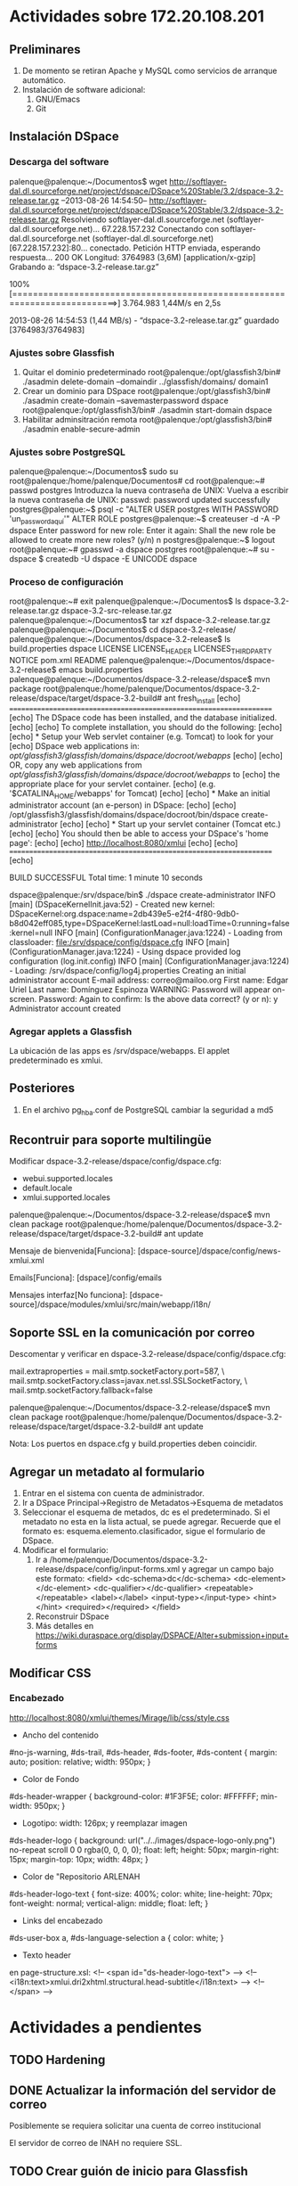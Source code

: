 * Actividades sobre 172.20.108.201
** Preliminares
1. De momento se retiran Apache y MySQL como servicios de arranque automático.
2. Instalación de software adicional:
   1. GNU/Emacs
   2. Git
** Instalación DSpace
*** Descarga del software
palenque@palenque:~/Documentos$ wget http://softlayer-dal.dl.sourceforge.net/project/dspace/DSpace%20Stable/3.2/dspace-3.2-release.tar.gz
--2013-08-26 14:54:50--  http://softlayer-dal.dl.sourceforge.net/project/dspace/DSpace%20Stable/3.2/dspace-3.2-release.tar.gz
Resolviendo softlayer-dal.dl.sourceforge.net (softlayer-dal.dl.sourceforge.net)... 67.228.157.232
Conectando con softlayer-dal.dl.sourceforge.net (softlayer-dal.dl.sourceforge.net)[67.228.157.232]:80... conectado.
Petición HTTP enviada, esperando respuesta... 200 OK
Longitud: 3764983 (3,6M) [application/x-gzip]
Grabando a: “dspace-3.2-release.tar.gz”

100%[==========================================================================>] 3.764.983   1,44M/s   en 2,5s    

2013-08-26 14:54:53 (1,44 MB/s) - “dspace-3.2-release.tar.gz” guardado [3764983/3764983]
*** Ajustes sobre Glassfish
1. Quitar el dominio predeterminado
   root@palenque:/opt/glassfish3/bin# ./asadmin delete-domain --domaindir ../glassfish/domains/ domain1
2. Crear un dominio para DSpace
   root@palenque:/opt/glassfish3/bin# ./asadmin create-domain --savemasterpassword dspace
   root@palenque:/opt/glassfish3/bin# ./asadmin start-domain dspace
3. Habilitar adminsitración remota
   root@palenque:/opt/glassfish3/bin# ./asadmin enable-secure-admin
*** Ajustes sobre PostgreSQL
palenque@palenque:~/Documentos$ sudo su
root@palenque:/home/palenque/Documentos# cd
root@palenque:~# passwd postgres
Introduzca la nueva contraseña de UNIX: 
Vuelva a escribir la nueva contraseña de UNIX: 
passwd: password updated successfully
postgres@palenque:~$ psql -c "ALTER USER postgres WITH PASSWORD 'un_password_aquí'"
ALTER ROLE
postgres@palenque:~$ createuser  -d -A -P dspace
Enter password for new role: 
Enter it again: 
Shall the new role be allowed to create more new roles? (y/n) n
postgres@palenque:~$ logout
root@palenque:~# gpasswd -a dspace postgres
root@palenque:~# su - dspace
$ createdb -U dspace -E UNICODE dspace
*** Proceso de configuración
root@palenque:~# exit
palenque@palenque:~/Documentos$ ls
dspace-3.2-release.tar.gz  dspace-3.2-src-release.tar.gz
palenque@palenque:~/Documentos$ tar xzf dspace-3.2-release.tar.gz 
palenque@palenque:~/Documentos$ cd dspace-3.2-release/
palenque@palenque:~/Documentos/dspace-3.2-release$ ls
build.properties  dspace  LICENSE  LICENSE_HEADER  LICENSES_THIRD_PARTY  NOTICE  pom.xml  README
palenque@palenque:~/Documentos/dspace-3.2-release$ emacs build.properties 
palenque@palenque:~/Documentos/dspace-3.2-release/dspace$ mvn package
root@palenque:/home/palenque/Documentos/dspace-3.2-release/dspace/target/dspace-3.2-build#   ant
fresh_install
     [echo] ====================================================================
     [echo]  The DSpace code has been installed, and the database initialized.
     [echo] 
     [echo]  To complete installation, you should do the following:
     [echo] 
     [echo]  * Setup your Web servlet container (e.g. Tomcat) to look for your
     [echo]    DSpace web applications in: /opt/glassfish3/glassfish/domains/dspace/docroot/webapps/
     [echo] 
     [echo]    OR, copy any web applications from /opt/glassfish3/glassfish/domains/dspace/docroot/webapps/ to
     [echo]    the appropriate place for your servlet container.
     [echo]    (e.g. '$CATALINA_HOME/webapps' for Tomcat)
     [echo] 
     [echo]  * Make an initial administrator account (an e-person) in DSpace:
     [echo] 
     [echo]    /opt/glassfish3/glassfish/domains/dspace/docroot/bin/dspace create-administrator
     [echo] 
     [echo]  * Start up your servlet container (Tomcat etc.)
     [echo] 
     [echo]  You should then be able to access your DSpace's 'home page':
     [echo] 
     [echo]    http://localhost:8080/xmlui
     [echo] 
     [echo] ====================================================================
     [echo]         

BUILD SUCCESSFUL
Total time: 1 minute 10 seconds

dspace@palenque:/srv/dspace/bin$ ./dspace create-administrator
 INFO [main] (DSpaceKernelInit.java:52) - Created new kernel: DSpaceKernel:org.dspace:name=2db439e5-e2f4-4f80-9db0-b8d042eff085,type=DSpaceKernel:lastLoad=null:loadTime=0:running=false:kernel=null
 INFO [main] (ConfigurationManager.java:1224) - Loading from classloader: file:/srv/dspace/config/dspace.cfg
 INFO [main] (ConfigurationManager.java:1224) - Using dspace provided log configuration (log.init.config)
 INFO [main] (ConfigurationManager.java:1224) - Loading: /srv/dspace/config/log4j.properties
Creating an initial administrator account
E-mail address: correo@mailoo.org
First name: Edgar Uriel
Last name: Domínguez Espinoza
WARNING: Password will appear on-screen.
Password: 
Again to confirm: 
Is the above data correct? (y or n): y
Administrator account created
*** Agregar applets a Glassfish
La ubicación de las apps es /srv/dspace/webapps.
El applet predeterminado es xmlui.

** Posteriores
1. En el archivo pg_hba.conf de PostgreSQL cambiar la seguridad a md5

** Recontruir para soporte multilingüe
Modificar dspace-3.2-release/dspace/config/dspace.cfg:

+ webui.supported.locales
+ default.locale
+ xmlui.supported.locales

palenque@palenque:~/Documentos/dspace-3.2-release/dspace$ mvn clean package
root@palenque:/home/palenque/Documentos/dspace-3.2-release/dspace/target/dspace-3.2-build# ant update 

Mensaje de bienvenida[Funciona]: [dspace-source]/dspace/config/news-xmlui.xml

Emails[Funciona]: [dspace]/config/emails

Mensajes interfaz[No funciona]: [dspace-source]/dspace/modules/xmlui/src/main/webapp/i18n/


** Soporte SSL en la comunicación por correo
Descomentar y verificar en dspace-3.2-release/dspace/config/dspace.cfg:
# Pass extra settings to the Java mail library. Comma-separated, equals sign between
# the key and the value. For example:
mail.extraproperties = mail.smtp.socketFactory.port=587, \
                      mail.smtp.socketFactory.class=javax.net.ssl.SSLSocketFactory, \
                      mail.smtp.socketFactory.fallback=false

palenque@palenque:~/Documentos/dspace-3.2-release/dspace$ mvn clean package
root@palenque:/home/palenque/Documentos/dspace-3.2-release/dspace/target/dspace-3.2-build# ant update 

Nota: Los puertos en dspace.cfg y build.properties deben coincidir.
** Agregar un metadato al formulario
1. Entrar en el sistema con cuenta de administrador.
2. Ir a DSpace Principal→Registro de Metadatos→Esquema de metadatos
3. Seleccionar el esquema de metados, dc es el predeterminado. Si el metadato no esta en la lista actual, se puede agregar. Recuerde que el formato es: esquema.elemento.clasificador, sigue el formulario de DSpace.
4. Modificar el formulario:
   1. Ir a /home/palenque/Documentos/dspace-3.2-release/dspace/config/input-forms.xml y agregar un campo bajo este formato:
      <field>
      <dc-schema>dc</dc-schema>
      <dc-element></dc-element>
      <dc-qualifier></dc-qualifier>
      <repeatable></repeatable>
      <label></label>
      <input-type></input-type>
      <hint></hint>
      <required></required>
      </field>
   2. Reconstruir DSpace
   3. Más detalles en https://wiki.duraspace.org/display/DSPACE/Alter+submission+input+forms


** Modificar CSS
*** Encabezado
http://localhost:8080/xmlui/themes/Mirage/lib/css/style.css
- Ancho del contenido
#no-js-warning, #ds-trail, #ds-header, #ds-footer, #ds-content {
    margin: auto;
    position: relative;
    width: 950px;
}
- Color de Fondo
#ds-header-wrapper {
    background-color: #1F3F5E;
    color: #FFFFFF;
    min-width: 950px;
}
- Logotipo: width: 126px; y reemplazar imagen
#ds-header-logo {
    background: url("../../images/dspace-logo-only.png") no-repeat scroll 0 0 rgba(0, 0, 0, 0);
    float: left;
    height: 50px;
    margin-right: 15px;
    margin-top: 10px;
    width: 48px;
}
- Color de "Repositorio ARLENAH
#ds-header-logo-text {
    font-size: 400%;
    color: white;
    line-height: 70px;
    font-weight: normal;
    vertical-align: middle;
    float: left;
}
- Links del encabezado
#ds-user-box a, #ds-language-selection a {
    color: white;
}
- Texto header
en page-structure.xsl:
<!-- <span id="ds-header-logo-text"> -->
<!--    <i18n:text>xmlui.dri2xhtml.structural.head-subtitle</i18n:text> -->
<!-- </span> -->

* Actividades a pendientes
** TODO Hardening
** DONE Actualizar la información del servidor de correo
CLOSED: [2014-05-24 Sat 19:09]
Posiblemente se requiera solicitar una cuenta de correo institucional

El servidor de correo de INAH no requiere SSL.
** TODO Crear guión de inicio para Glassfish
** DONE Crear un flujo de trabajo para configurar DSpace
CLOSED: [2014-05-24 Sat 19:09]
** SOLVED Configurar SSL para el envio de correo
CLOSED: [2014-05-24 Sat 19:09]
Salta el siguiente error bajo conexiones SSL:

com.sun.mail.smtp.SMTPSendFailedException: 530 5.7.0 Must issue a STARTTLS command first

org.apache.cocoon.ProcessingException: Sitemap: error calling continuation
	at <map:call> - resource://aspects/Administrative/sitemap.xmap:132:38
	at <map:match type="request"> - resource://aspects/Administrative/sitemap.xmap:131:67
	at <map:match> - resource://aspects/Administrative/sitemap.xmap:130:41
	at <map:select type="AuthenticatedSelector"> - resource://aspects/Administrative/sitemap.xmap:124:45
	at <map:mount> - jndi:/server/xmlui/aspects/aspects.xmap:89:72
	at <map:select type="parameter"> - jndi:/server/xmlui/aspects/aspects.xmap:79:34
	at <map:match type="AspectMatcher"> - jndi:/server/xmlui/aspects/aspects.xmap:78:36
	at <map:mount> - jndi:/server/xmlui/sitemap.xmap:485:100
	at <map:match> - jndi:/server/xmlui/sitemap.xmap:484:49
	at <map:serialize type="xml"> - resource://aspects/EPerson/sitemap.xmap:302:31
	at <map:transform type="Navigation"> - resource://aspects/EPerson/sitemap.xmap:107:38
	at <map:generate> - resource://aspects/EPerson/sitemap.xmap:96:19
	at <map:serialize type="xml"> - resource://aspects/Submission/sitemap.xmap:251:38
	at <map:transform type="Navigation"> - resource://aspects/Submission/sitemap.xmap:107:45
	at <map:generate> - resource://aspects/Submission/sitemap.xmap:104:26
	at <map:serialize type="xml"> - resource://aspects/Statistics/sitemap.xmap:285:31
	at <map:generate> - resource://aspects/Statistics/sitemap.xmap:37:19
	at <map:serialize type="xml"> - resource://aspects/Workflow/sitemap.xmap:139:38
	at <map:generate> - resource://aspects/Workflow/sitemap.xmap:76:26
	at <map:serialize type="xml"> - jndi:/server/xmlui/aspects/aspects.xmap:85:34
	at <map:transform type="PageNotFound"> - jndi:/server/xmlui/aspects/aspects.xmap:84:43
	at <map:generate> - jndi:/server/xmlui/aspects/aspects.xmap:83:22
	at <map:serialize type="xhtml"> - jndi:/server/xmlui/themes/Mirage/sitemap.xmap:164:34
	at <map:transform type="i18n"> - jndi:/server/xmlui/themes/Mirage/sitemap.xmap:158:33
	at <map:transform> - jndi:/server/xmlui/themes/Mirage/sitemap.xmap:153:51
	at <map:transform type="IncludePageMeta"> - jndi:/server/xmlui/themes/Mirage/sitemap.xmap:140:55
	at <map:transform type="IncludePageMeta"> - jndi:/server/xmlui/themes/Mirage/sitemap.xmap:135:55
	at <map:transform type="IncludePageMeta"> - jndi:/server/xmlui/themes/Mirage/sitemap.xmap:126:55
	at <map:generate type="file"> - jndi:/server/xmlui/themes/Mirage/sitemap.xmap:120:55
	at <map:match> - jndi:/server/xmlui/themes/Mirage/sitemap.xmap:117:28
	at <map:mount> - jndi:/server/xmlui/themes/themes.xmap:33:45
	at <map:match type="ThemeMatcher"> - jndi:/server/xmlui/themes/themes.xmap:32:35
	at <map:mount> - jndi:/server/xmlui/sitemap.xmap:652:94
	at org.apache.cocoon.ProcessingException.throwLocated(ProcessingException.java:111)
	at org.apache.cocoon.components.treeprocessor.sitemap.CallFunctionNode.invoke(CallFunctionNode.java:96)
	at org.apache.cocoon.components.treeprocessor.AbstractParentProcessingNode.invokeNodes(AbstractParentProcessingNode.java:55)
	at org.apache.cocoon.components.treeprocessor.sitemap.MatchNode.invoke(MatchNode.java:87)
	at org.apache.cocoon.components.treeprocessor.AbstractParentProcessingNode.invokeNodes(AbstractParentProcessingNode.java:55)
	at org.apache.cocoon.components.treeprocessor.sitemap.MatchNode.invoke(MatchNode.java:87)
	at org.apache.cocoon.components.treeprocessor.AbstractParentProcessingNode.invokeNodes(AbstractParentProcessingNode.java:78)
	at org.apache.cocoon.components.treeprocessor.sitemap.SelectNode.invoke(SelectNode.java:82)
	at org.apache.cocoon.components.treeprocessor.AbstractParentProcessingNode.invokeNodes(AbstractParentProcessingNode.java:78)
	at org.apache.cocoon.components.treeprocessor.sitemap.PipelineNode.invoke(PipelineNode.java:143)
	at org.apache.cocoon.components.treeprocessor.AbstractParentProcessingNode.invokeNodes(AbstractParentProcessingNode.java:78)
	at org.apache.cocoon.components.treeprocessor.sitemap.PipelinesNode.invoke(PipelinesNode.java:81)
	at org.apache.cocoon.components.treeprocessor.ConcreteTreeProcessor.process(ConcreteTreeProcessor.java:239)
	at org.apache.cocoon.components.treeprocessor.ConcreteTreeProcessor.buildPipeline(ConcreteTreeProcessor.java:186)
	at org.apache.cocoon.components.treeprocessor.TreeProcessor.buildPipeline(TreeProcessor.java:260)
	at org.apache.cocoon.components.treeprocessor.sitemap.MountNode.invoke(MountNode.java:107)
	at org.apache.cocoon.components.treeprocessor.AbstractParentProcessingNode.invokeNodes(AbstractParentProcessingNode.java:78)
	at org.apache.cocoon.components.treeprocessor.sitemap.SelectNode.invoke(SelectNode.java:87)
	at org.apache.cocoon.components.treeprocessor.AbstractParentProcessingNode.invokeNodes(AbstractParentProcessingNode.java:55)
	at org.apache.cocoon.components.treeprocessor.sitemap.MatchNode.invoke(MatchNode.java:87)
	at org.apache.cocoon.components.treeprocessor.AbstractParentProcessingNode.invokeNodes(AbstractParentProcessingNode.java:78)
	at org.apache.cocoon.components.treeprocessor.sitemap.PipelineNode.invoke(PipelineNode.java:143)
	at org.apache.cocoon.components.treeprocessor.AbstractParentProcessingNode.invokeNodes(AbstractParentProcessingNode.java:78)
	at org.apache.cocoon.components.treeprocessor.sitemap.PipelinesNode.invoke(PipelinesNode.java:81)
	at org.apache.cocoon.components.treeprocessor.ConcreteTreeProcessor.process(ConcreteTreeProcessor.java:239)
	at org.apache.cocoon.components.treeprocessor.ConcreteTreeProcessor.buildPipeline(ConcreteTreeProcessor.java:186)
	at org.apache.cocoon.components.treeprocessor.TreeProcessor.buildPipeline(TreeProcessor.java:260)
	at org.apache.cocoon.components.treeprocessor.sitemap.MountNode.invoke(MountNode.java:107)
	at org.apache.cocoon.components.treeprocessor.AbstractParentProcessingNode.invokeNodes(AbstractParentProcessingNode.java:55)
	at org.apache.cocoon.components.treeprocessor.sitemap.MatchNode.invoke(MatchNode.java:87)
	at org.apache.cocoon.components.treeprocessor.AbstractParentProcessingNode.invokeNodes(AbstractParentProcessingNode.java:78)
	at org.apache.cocoon.components.treeprocessor.sitemap.PipelineNode.invoke(PipelineNode.java:143)
	at org.apache.cocoon.components.treeprocessor.AbstractParentProcessingNode.invokeNodes(AbstractParentProcessingNode.java:78)
	at org.apache.cocoon.components.treeprocessor.sitemap.PipelinesNode.invoke(PipelinesNode.java:81)
	at org.apache.cocoon.components.treeprocessor.ConcreteTreeProcessor.process(ConcreteTreeProcessor.java:239)
	at org.apache.cocoon.components.treeprocessor.ConcreteTreeProcessor.buildPipeline(ConcreteTreeProcessor.java:186)
	at org.apache.cocoon.components.treeprocessor.TreeProcessor.buildPipeline(TreeProcessor.java:260)
	at org.apache.cocoon.components.source.impl.SitemapSource.init(SitemapSource.java:277)
	at org.apache.cocoon.components.source.impl.SitemapSource.<init>(SitemapSource.java:148)
	at org.apache.cocoon.components.source.impl.SitemapSourceFactory.getSource(SitemapSourceFactory.java:62)
	at org.apache.cocoon.components.source.CocoonSourceResolver.resolveURI(CocoonSourceResolver.java:153)
	at org.apache.cocoon.components.source.CocoonSourceResolver.resolveURI(CocoonSourceResolver.java:183)
	at org.apache.cocoon.generation.FileGenerator.setup(FileGenerator.java:99)
	at org.dspace.app.xmlui.cocoon.AspectGenerator.setup(AspectGenerator.java:81)
	at sun.reflect.GeneratedMethodAccessor53.invoke(Unknown Source)
	at sun.reflect.DelegatingMethodAccessorImpl.invoke(DelegatingMethodAccessorImpl.java:43)
	at java.lang.reflect.Method.invoke(Method.java:606)
	at org.apache.cocoon.core.container.spring.avalon.PoolableProxyHandler.invoke(PoolableProxyHandler.java:71)
	at com.sun.proxy.$Proxy198.setup(Unknown Source)
	at org.apache.cocoon.components.pipeline.AbstractProcessingPipeline.setupPipeline(AbstractProcessingPipeline.java:343)
	at org.apache.cocoon.components.pipeline.impl.AbstractCachingProcessingPipeline.setupPipeline(AbstractCachingProcessingPipeline.java:710)
	at org.apache.cocoon.components.pipeline.AbstractProcessingPipeline.preparePipeline(AbstractProcessingPipeline.java:466)
	at org.apache.cocoon.components.pipeline.AbstractProcessingPipeline.prepareInternal(AbstractProcessingPipeline.java:480)
	at sun.reflect.GeneratedMethodAccessor112.invoke(Unknown Source)
	at sun.reflect.DelegatingMethodAccessorImpl.invoke(DelegatingMethodAccessorImpl.java:43)
	at java.lang.reflect.Method.invoke(Method.java:606)
	at org.apache.cocoon.core.container.spring.avalon.PoolableProxyHandler.invoke(PoolableProxyHandler.java:71)
	at com.sun.proxy.$Proxy197.prepareInternal(Unknown Source)
	at org.apache.cocoon.components.source.impl.SitemapSource.init(SitemapSource.java:292)
	at org.apache.cocoon.components.source.impl.SitemapSource.<init>(SitemapSource.java:148)
	at org.apache.cocoon.components.source.impl.SitemapSourceFactory.getSource(SitemapSourceFactory.java:62)
	at org.apache.cocoon.components.source.CocoonSourceResolver.resolveURI(CocoonSourceResolver.java:153)
	at org.apache.cocoon.components.source.CocoonSourceResolver.resolveURI(CocoonSourceResolver.java:183)
	at org.apache.cocoon.generation.FileGenerator.setup(FileGenerator.java:99)
	at org.dspace.app.xmlui.cocoon.AspectGenerator.setup(AspectGenerator.java:81)
	at sun.reflect.GeneratedMethodAccessor53.invoke(Unknown Source)
	at sun.reflect.DelegatingMethodAccessorImpl.invoke(DelegatingMethodAccessorImpl.java:43)
	at java.lang.reflect.Method.invoke(Method.java:606)
	at org.apache.cocoon.core.container.spring.avalon.PoolableProxyHandler.invoke(PoolableProxyHandler.java:71)
	at com.sun.proxy.$Proxy198.setup(Unknown Source)
	at org.apache.cocoon.components.pipeline.AbstractProcessingPipeline.setupPipeline(AbstractProcessingPipeline.java:343)
	at org.apache.cocoon.components.pipeline.impl.AbstractCachingProcessingPipeline.setupPipeline(AbstractCachingProcessingPipeline.java:710)
	at org.apache.cocoon.components.pipeline.AbstractProcessingPipeline.preparePipeline(AbstractProcessingPipeline.java:466)
	at org.apache.cocoon.components.pipeline.AbstractProcessingPipeline.prepareInternal(AbstractProcessingPipeline.java:480)
	at sun.reflect.GeneratedMethodAccessor112.invoke(Unknown Source)
	at sun.reflect.DelegatingMethodAccessorImpl.invoke(DelegatingMethodAccessorImpl.java:43)
	at java.lang.reflect.Method.invoke(Method.java:606)
	at org.apache.cocoon.core.container.spring.avalon.PoolableProxyHandler.invoke(PoolableProxyHandler.java:71)
	at com.sun.proxy.$Proxy197.prepareInternal(Unknown Source)
	at org.apache.cocoon.components.source.impl.SitemapSource.init(SitemapSource.java:292)
	at org.apache.cocoon.components.source.impl.SitemapSource.<init>(SitemapSource.java:148)
	at org.apache.cocoon.components.source.impl.SitemapSourceFactory.getSource(SitemapSourceFactory.java:62)
	at org.apache.cocoon.components.source.CocoonSourceResolver.resolveURI(CocoonSourceResolver.java:153)
	at org.apache.cocoon.components.source.CocoonSourceResolver.resolveURI(CocoonSourceResolver.java:183)
	at org.apache.cocoon.generation.FileGenerator.setup(FileGenerator.java:99)
	at org.dspace.app.xmlui.cocoon.AspectGenerator.setup(AspectGenerator.java:81)
	at sun.reflect.GeneratedMethodAccessor53.invoke(Unknown Source)
	at sun.reflect.DelegatingMethodAccessorImpl.invoke(DelegatingMethodAccessorImpl.java:43)
	at java.lang.reflect.Method.invoke(Method.java:606)
	at org.apache.cocoon.core.container.spring.avalon.PoolableProxyHandler.invoke(PoolableProxyHandler.java:71)
	at com.sun.proxy.$Proxy198.setup(Unknown Source)
	at org.apache.cocoon.components.pipeline.AbstractProcessingPipeline.setupPipeline(AbstractProcessingPipeline.java:343)
	at org.apache.cocoon.components.pipeline.impl.AbstractCachingProcessingPipeline.setupPipeline(AbstractCachingProcessingPipeline.java:710)
	at org.apache.cocoon.components.pipeline.AbstractProcessingPipeline.preparePipeline(AbstractProcessingPipeline.java:466)
	at org.apache.cocoon.components.pipeline.AbstractProcessingPipeline.prepareInternal(AbstractProcessingPipeline.java:480)
	at sun.reflect.GeneratedMethodAccessor112.invoke(Unknown Source)
	at sun.reflect.DelegatingMethodAccessorImpl.invoke(DelegatingMethodAccessorImpl.java:43)
	at java.lang.reflect.Method.invoke(Method.java:606)
	at org.apache.cocoon.core.container.spring.avalon.PoolableProxyHandler.invoke(PoolableProxyHandler.java:71)
	at com.sun.proxy.$Proxy197.prepareInternal(Unknown Source)
	at org.apache.cocoon.components.source.impl.SitemapSource.init(SitemapSource.java:292)
	at org.apache.cocoon.components.source.impl.SitemapSource.<init>(SitemapSource.java:148)
	at org.apache.cocoon.components.source.impl.SitemapSourceFactory.getSource(SitemapSourceFactory.java:62)
	at org.apache.cocoon.components.source.CocoonSourceResolver.resolveURI(CocoonSourceResolver.java:153)
	at org.apache.cocoon.components.source.CocoonSourceResolver.resolveURI(CocoonSourceResolver.java:183)
	at org.apache.cocoon.generation.FileGenerator.setup(FileGenerator.java:99)
	at org.dspace.app.xmlui.cocoon.AspectGenerator.setup(AspectGenerator.java:81)
	at sun.reflect.GeneratedMethodAccessor53.invoke(Unknown Source)
	at sun.reflect.DelegatingMethodAccessorImpl.invoke(DelegatingMethodAccessorImpl.java:43)
	at java.lang.reflect.Method.invoke(Method.java:606)
	at org.apache.cocoon.core.container.spring.avalon.PoolableProxyHandler.invoke(PoolableProxyHandler.java:71)
	at com.sun.proxy.$Proxy198.setup(Unknown Source)
	at org.apache.cocoon.components.pipeline.AbstractProcessingPipeline.setupPipeline(AbstractProcessingPipeline.java:343)
	at org.apache.cocoon.components.pipeline.impl.AbstractCachingProcessingPipeline.setupPipeline(AbstractCachingProcessingPipeline.java:710)
	at org.apache.cocoon.components.pipeline.AbstractProcessingPipeline.preparePipeline(AbstractProcessingPipeline.java:466)
	at org.apache.cocoon.components.pipeline.AbstractProcessingPipeline.prepareInternal(AbstractProcessingPipeline.java:480)
	at sun.reflect.GeneratedMethodAccessor112.invoke(Unknown Source)
	at sun.reflect.DelegatingMethodAccessorImpl.invoke(DelegatingMethodAccessorImpl.java:43)
	at java.lang.reflect.Method.invoke(Method.java:606)
	at org.apache.cocoon.core.container.spring.avalon.PoolableProxyHandler.invoke(PoolableProxyHandler.java:71)
	at com.sun.proxy.$Proxy197.prepareInternal(Unknown Source)
	at org.apache.cocoon.components.source.impl.SitemapSource.init(SitemapSource.java:292)
	at org.apache.cocoon.components.source.impl.SitemapSource.<init>(SitemapSource.java:148)
	at org.apache.cocoon.components.source.impl.SitemapSourceFactory.getSource(SitemapSourceFactory.java:62)
	at org.apache.cocoon.components.source.CocoonSourceResolver.resolveURI(CocoonSourceResolver.java:153)
	at org.apache.cocoon.components.source.CocoonSourceResolver.resolveURI(CocoonSourceResolver.java:183)
	at org.apache.cocoon.generation.FileGenerator.setup(FileGenerator.java:99)
	at org.dspace.app.xmlui.cocoon.AspectGenerator.setup(AspectGenerator.java:81)
	at sun.reflect.GeneratedMethodAccessor53.invoke(Unknown Source)
	at sun.reflect.DelegatingMethodAccessorImpl.invoke(DelegatingMethodAccessorImpl.java:43)
	at java.lang.reflect.Method.invoke(Method.java:606)
	at org.apache.cocoon.core.container.spring.avalon.PoolableProxyHandler.invoke(PoolableProxyHandler.java:71)
	at com.sun.proxy.$Proxy198.setup(Unknown Source)
	at org.apache.cocoon.components.pipeline.AbstractProcessingPipeline.setupPipeline(AbstractProcessingPipeline.java:343)
	at org.apache.cocoon.components.pipeline.impl.AbstractCachingProcessingPipeline.setupPipeline(AbstractCachingProcessingPipeline.java:710)
	at org.apache.cocoon.components.pipeline.AbstractProcessingPipeline.preparePipeline(AbstractProcessingPipeline.java:466)
	at org.apache.cocoon.components.pipeline.AbstractProcessingPipeline.prepareInternal(AbstractProcessingPipeline.java:480)
	at sun.reflect.GeneratedMethodAccessor112.invoke(Unknown Source)
	at sun.reflect.DelegatingMethodAccessorImpl.invoke(DelegatingMethodAccessorImpl.java:43)
	at java.lang.reflect.Method.invoke(Method.java:606)
	at org.apache.cocoon.core.container.spring.avalon.PoolableProxyHandler.invoke(PoolableProxyHandler.java:71)
	at com.sun.proxy.$Proxy197.prepareInternal(Unknown Source)
	at org.apache.cocoon.components.source.impl.SitemapSource.init(SitemapSource.java:292)
	at org.apache.cocoon.components.source.impl.SitemapSource.<init>(SitemapSource.java:148)
	at org.apache.cocoon.components.source.impl.SitemapSourceFactory.getSource(SitemapSourceFactory.java:62)
	at org.apache.cocoon.components.source.CocoonSourceResolver.resolveURI(CocoonSourceResolver.java:153)
	at org.apache.cocoon.components.source.CocoonSourceResolver.resolveURI(CocoonSourceResolver.java:183)
	at org.apache.cocoon.generation.FileGenerator.setup(FileGenerator.java:99)
	at sun.reflect.GeneratedMethodAccessor53.invoke(Unknown Source)
	at sun.reflect.DelegatingMethodAccessorImpl.invoke(DelegatingMethodAccessorImpl.java:43)
	at java.lang.reflect.Method.invoke(Method.java:606)
	at org.apache.cocoon.core.container.spring.avalon.PoolableProxyHandler.invoke(PoolableProxyHandler.java:71)
	at com.sun.proxy.$Proxy198.setup(Unknown Source)
	at org.apache.cocoon.components.pipeline.AbstractProcessingPipeline.setupPipeline(AbstractProcessingPipeline.java:343)
	at org.apache.cocoon.components.pipeline.impl.AbstractCachingProcessingPipeline.setupPipeline(AbstractCachingProcessingPipeline.java:710)
	at org.apache.cocoon.components.pipeline.AbstractProcessingPipeline.preparePipeline(AbstractProcessingPipeline.java:466)
	at org.apache.cocoon.components.pipeline.AbstractProcessingPipeline.process(AbstractProcessingPipeline.java:411)
	at sun.reflect.GeneratedMethodAccessor118.invoke(Unknown Source)
	at sun.reflect.DelegatingMethodAccessorImpl.invoke(DelegatingMethodAccessorImpl.java:43)
	at java.lang.reflect.Method.invoke(Method.java:606)
	at org.apache.cocoon.core.container.spring.avalon.PoolableProxyHandler.invoke(PoolableProxyHandler.java:71)
	at com.sun.proxy.$Proxy197.process(Unknown Source)
	at org.apache.cocoon.components.treeprocessor.sitemap.SerializeNode.invoke(SerializeNode.java:147)
	at org.apache.cocoon.components.treeprocessor.AbstractParentProcessingNode.invokeNodes(AbstractParentProcessingNode.java:55)
	at org.apache.cocoon.components.treeprocessor.sitemap.MatchNode.invoke(MatchNode.java:87)
	at org.apache.cocoon.components.treeprocessor.AbstractParentProcessingNode.invokeNodes(AbstractParentProcessingNode.java:78)
	at org.apache.cocoon.components.treeprocessor.sitemap.PipelineNode.invoke(PipelineNode.java:143)
	at org.apache.cocoon.components.treeprocessor.AbstractParentProcessingNode.invokeNodes(AbstractParentProcessingNode.java:78)
	at org.apache.cocoon.components.treeprocessor.sitemap.PipelinesNode.invoke(PipelinesNode.java:81)
	at org.apache.cocoon.components.treeprocessor.ConcreteTreeProcessor.process(ConcreteTreeProcessor.java:239)
	at org.apache.cocoon.components.treeprocessor.ConcreteTreeProcessor.process(ConcreteTreeProcessor.java:171)
	at org.apache.cocoon.components.treeprocessor.TreeProcessor.process(TreeProcessor.java:247)
	at org.apache.cocoon.components.treeprocessor.sitemap.MountNode.invoke(MountNode.java:117)
	at org.apache.cocoon.components.treeprocessor.AbstractParentProcessingNode.invokeNodes(AbstractParentProcessingNode.java:55)
	at org.apache.cocoon.components.treeprocessor.sitemap.MatchNode.invoke(MatchNode.java:87)
	at org.apache.cocoon.components.treeprocessor.AbstractParentProcessingNode.invokeNodes(AbstractParentProcessingNode.java:78)
	at org.apache.cocoon.components.treeprocessor.sitemap.PipelineNode.invoke(PipelineNode.java:143)
	at org.apache.cocoon.components.treeprocessor.AbstractParentProcessingNode.invokeNodes(AbstractParentProcessingNode.java:78)
	at org.apache.cocoon.components.treeprocessor.sitemap.PipelinesNode.invoke(PipelinesNode.java:81)
	at org.apache.cocoon.components.treeprocessor.ConcreteTreeProcessor.process(ConcreteTreeProcessor.java:239)
	at org.apache.cocoon.components.treeprocessor.ConcreteTreeProcessor.process(ConcreteTreeProcessor.java:171)
	at org.apache.cocoon.components.treeprocessor.TreeProcessor.process(TreeProcessor.java:247)
	at org.apache.cocoon.components.treeprocessor.sitemap.MountNode.invoke(MountNode.java:117)
	at org.apache.cocoon.components.treeprocessor.AbstractParentProcessingNode.invokeNodes(AbstractParentProcessingNode.java:78)
	at org.apache.cocoon.components.treeprocessor.sitemap.PipelineNode.invoke(PipelineNode.java:143)
	at org.apache.cocoon.components.treeprocessor.AbstractParentProcessingNode.invokeNodes(AbstractParentProcessingNode.java:78)
	at org.apache.cocoon.components.treeprocessor.sitemap.PipelinesNode.invoke(PipelinesNode.java:81)
	at org.apache.cocoon.components.treeprocessor.ConcreteTreeProcessor.process(ConcreteTreeProcessor.java:239)
	at org.apache.cocoon.components.treeprocessor.ConcreteTreeProcessor.process(ConcreteTreeProcessor.java:171)
	at org.apache.cocoon.components.treeprocessor.TreeProcessor.process(TreeProcessor.java:247)
	at org.apache.cocoon.servlet.RequestProcessor.process(RequestProcessor.java:351)
	at org.apache.cocoon.servlet.RequestProcessor.service(RequestProcessor.java:169)
	at org.apache.cocoon.sitemap.SitemapServlet.service(SitemapServlet.java:84)
	at javax.servlet.http.HttpServlet.service(HttpServlet.java:790)
	at org.apache.cocoon.servletservice.ServletServiceContext$PathDispatcher.forward(ServletServiceContext.java:468)
	at org.apache.cocoon.servletservice.ServletServiceContext$PathDispatcher.forward(ServletServiceContext.java:443)
	at org.apache.cocoon.servletservice.spring.ServletFactoryBean$ServiceInterceptor.invoke(ServletFactoryBean.java:264)
	at org.springframework.aop.framework.ReflectiveMethodInvocation.proceed(ReflectiveMethodInvocation.java:172)
	at org.springframework.aop.framework.JdkDynamicAopProxy.invoke(JdkDynamicAopProxy.java:202)
	at com.sun.proxy.$Proxy194.service(Unknown Source)
	at org.dspace.springmvc.CocoonView.render(CocoonView.java:113)
	at org.springframework.web.servlet.DispatcherServlet.render(DispatcherServlet.java:1180)
	at org.springframework.web.servlet.DispatcherServlet.doDispatch(DispatcherServlet.java:950)
	at org.springframework.web.servlet.DispatcherServlet.doService(DispatcherServlet.java:852)
	at org.springframework.web.servlet.FrameworkServlet.processRequest(FrameworkServlet.java:882)
	at org.springframework.web.servlet.FrameworkServlet.doPost(FrameworkServlet.java:789)
	at javax.servlet.http.HttpServlet.service(HttpServlet.java:707)
	at javax.servlet.http.HttpServlet.service(HttpServlet.java:790)
	at org.apache.catalina.core.StandardWrapper.service(StandardWrapper.java:1682)
	at org.apache.catalina.core.ApplicationFilterChain.internalDoFilter(ApplicationFilterChain.java:344)
	at org.apache.catalina.core.ApplicationFilterChain.doFilter(ApplicationFilterChain.java:214)
	at org.dspace.app.xmlui.cocoon.SetCharacterEncodingFilter.doFilter(SetCharacterEncodingFilter.java:111)
	at org.apache.catalina.core.ApplicationFilterChain.internalDoFilter(ApplicationFilterChain.java:256)
	at org.apache.catalina.core.ApplicationFilterChain.doFilter(ApplicationFilterChain.java:214)
	at org.dspace.app.xmlui.cocoon.DSpaceCocoonServletFilter.doFilter(DSpaceCocoonServletFilter.java:269)
	at org.apache.catalina.core.ApplicationFilterChain.internalDoFilter(ApplicationFilterChain.java:256)
	at org.apache.catalina.core.ApplicationFilterChain.doFilter(ApplicationFilterChain.java:214)
	at org.dspace.app.xmlui.cocoon.servlet.multipart.DSpaceMultipartFilter.doFilter(DSpaceMultipartFilter.java:119)
	at org.apache.catalina.core.ApplicationFilterChain.internalDoFilter(ApplicationFilterChain.java:256)
	at org.apache.catalina.core.ApplicationFilterChain.doFilter(ApplicationFilterChain.java:214)
	at org.dspace.utils.servlet.DSpaceWebappServletFilter.doFilter(DSpaceWebappServletFilter.java:78)
	at org.apache.catalina.core.ApplicationFilterChain.internalDoFilter(ApplicationFilterChain.java:256)
	at org.apache.catalina.core.ApplicationFilterChain.doFilter(ApplicationFilterChain.java:214)
	at org.apache.catalina.core.StandardWrapperValve.invoke(StandardWrapperValve.java:316)
	at org.apache.catalina.core.StandardContextValve.invoke(StandardContextValve.java:160)
	at org.apache.catalina.core.StandardPipeline.doInvoke(StandardPipeline.java:734)
	at org.apache.catalina.core.StandardPipeline.invoke(StandardPipeline.java:673)
	at com.sun.enterprise.web.WebPipeline.invoke(WebPipeline.java:99)
	at org.apache.catalina.core.StandardHostValve.invoke(StandardHostValve.java:174)
	at org.apache.catalina.connector.CoyoteAdapter.doService(CoyoteAdapter.java:357)
	at org.apache.catalina.connector.CoyoteAdapter.service(CoyoteAdapter.java:260)
	at com.sun.enterprise.v3.services.impl.ContainerMapper.service(ContainerMapper.java:188)
	at org.glassfish.grizzly.http.server.HttpHandler.runService(HttpHandler.java:191)
	at org.glassfish.grizzly.http.server.HttpHandler.doHandle(HttpHandler.java:168)
	at org.glassfish.grizzly.http.server.HttpServerFilter.handleRead(HttpServerFilter.java:189)
	at org.glassfish.grizzly.filterchain.ExecutorResolver$9.execute(ExecutorResolver.java:119)
	at org.glassfish.grizzly.filterchain.DefaultFilterChain.executeFilter(DefaultFilterChain.java:288)
	at org.glassfish.grizzly.filterchain.DefaultFilterChain.executeChainPart(DefaultFilterChain.java:206)
	at org.glassfish.grizzly.filterchain.DefaultFilterChain.execute(DefaultFilterChain.java:136)
	at org.glassfish.grizzly.filterchain.DefaultFilterChain.process(DefaultFilterChain.java:114)
	at org.glassfish.grizzly.ProcessorExecutor.execute(ProcessorExecutor.java:77)
	at org.glassfish.grizzly.nio.transport.TCPNIOTransport.fireIOEvent(TCPNIOTransport.java:838)
	at org.glassfish.grizzly.strategies.AbstractIOStrategy.fireIOEvent(AbstractIOStrategy.java:113)
	at org.glassfish.grizzly.strategies.WorkerThreadIOStrategy.run0(WorkerThreadIOStrategy.java:115)
	at org.glassfish.grizzly.strategies.WorkerThreadIOStrategy.access$100(WorkerThreadIOStrategy.java:55)
	at org.glassfish.grizzly.strategies.WorkerThreadIOStrategy$WorkerThreadRunnable.run(WorkerThreadIOStrategy.java:135)
	at org.glassfish.grizzly.threadpool.AbstractThreadPool$Worker.doWork(AbstractThreadPool.java:564)
	at org.glassfish.grizzly.threadpool.AbstractThreadPool$Worker.run(AbstractThreadPool.java:544)
	at java.lang.Thread.run(Thread.java:744)
Caused by: org.mozilla.javascript.WrappedException: Wrapped com.sun.mail.smtp.SMTPSendFailedException: 530 5.7.0 Must issue a STARTTLS command first
 (resource://aspects/Administrative/administrative.js#787)
	at org.mozilla.javascript.Context.throwAsScriptRuntimeEx(Context.java:1757)
	at org.mozilla.javascript.MemberBox.invoke(MemberBox.java:170)
	at org.mozilla.javascript.NativeJavaMethod.call(NativeJavaMethod.java:243)
	at org.mozilla.javascript.Interpreter.interpretLoop(Interpreter.java:3237)
	at org.mozilla.javascript.Interpreter.interpret(Interpreter.java:2394)
	at org.mozilla.javascript.InterpretedFunction.call(InterpretedFunction.java:162)
	at org.mozilla.javascript.ContextFactory.doTopCall(ContextFactory.java:393)
	at org.mozilla.javascript.ScriptRuntime.doTopCall(ScriptRuntime.java:2834)
	at org.mozilla.javascript.InterpretedFunction.call(InterpretedFunction.java:160)
	at org.mozilla.javascript.Context.call(Context.java:538)
	at org.mozilla.javascript.ScriptableObject.callMethod(ScriptableObject.java:1833)
	at org.mozilla.javascript.ScriptableObject.callMethod(ScriptableObject.java:1803)
	at org.apache.cocoon.components.flow.javascript.fom.FOM_JavaScriptInterpreter.handleContinuation(FOM_JavaScriptInterpreter.java:698)
	at org.apache.cocoon.components.treeprocessor.sitemap.CallFunctionNode.invoke(CallFunctionNode.java:94)
	... 247 more
Caused by: com.sun.mail.smtp.SMTPSendFailedException: 530 5.7.0 Must issue a STARTTLS command first

	at com.sun.mail.smtp.SMTPTransport.issueSendCommand(SMTPTransport.java:2110)
	at com.sun.mail.smtp.SMTPTransport.mailFrom(SMTPTransport.java:1609)
	at com.sun.mail.smtp.SMTPTransport.sendMessage(SMTPTransport.java:1117)
	at javax.mail.Transport.send0(Transport.java:254)
	at javax.mail.Transport.send(Transport.java:124)
	at org.dspace.core.Email.send(Email.java:366)
	at org.dspace.eperson.AccountManager.sendEmail(AccountManager.java:262)
	at org.dspace.eperson.AccountManager.sendInfo(AccountManager.java:222)
	at org.dspace.eperson.AccountManager.sendForgotPasswordInfo(AccountManager.java:87)
	at org.dspace.app.xmlui.aspect.administrative.FlowEPersonUtils.processResetPassword(FlowEPersonUtils.java:234)
	at sun.reflect.NativeMethodAccessorImpl.invoke0(Native Method)
	at sun.reflect.NativeMethodAccessorImpl.invoke(NativeMethodAccessorImpl.java:57)
	at sun.reflect.DelegatingMethodAccessorImpl.invoke(DelegatingMethodAccessorImpl.java:43)
	at java.lang.reflect.Method.invoke(Method.java:606)
	at org.mozilla.javascript.MemberBox.invoke(MemberBox.java:155)
	... 259 more
